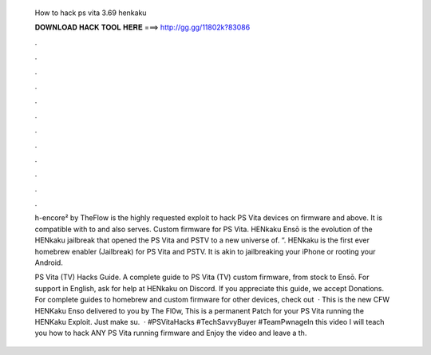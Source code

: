   How to hack ps vita 3.69 henkaku
  
  
  
  𝐃𝐎𝐖𝐍𝐋𝐎𝐀𝐃 𝐇𝐀𝐂𝐊 𝐓𝐎𝐎𝐋 𝐇𝐄𝐑𝐄 ===> http://gg.gg/11802k?83086
  
  
  
  .
  
  
  
  .
  
  
  
  .
  
  
  
  .
  
  
  
  .
  
  
  
  .
  
  
  
  .
  
  
  
  .
  
  
  
  .
  
  
  
  .
  
  
  
  .
  
  
  
  .
  
  h-encore² by TheFlow is the highly requested exploit to hack PS Vita devices on firmware and above. It is compatible with to and also serves. Custom firmware for PS Vita. HENkaku Ensō is the evolution of the HENkaku jailbreak that opened the PS Vita and PSTV to a new universe of. “. HENkaku is the first ever homebrew enabler (Jailbreak) for PS Vita and PSTV. It is akin to jailbreaking your iPhone or rooting your Android.
  
  PS Vita (TV) Hacks Guide. A complete guide to PS Vita (TV) custom firmware, from stock to Ensō. For support in English, ask for help at HENkaku on Discord. If you appreciate this guide, we accept Donations. For complete guides to homebrew and custom firmware for other devices, check out   · This is the new CFW HENKaku Enso delivered to you by The Fl0w, This is a permanent Patch for your PS Vita running the HENKaku Exploit. Just make su.  · #PSVitaHacks #TechSavvyBuyer #TeamPwnageIn this video I will teach you how to hack ANY PS Vita running firmware and Enjoy the video and leave a th.

